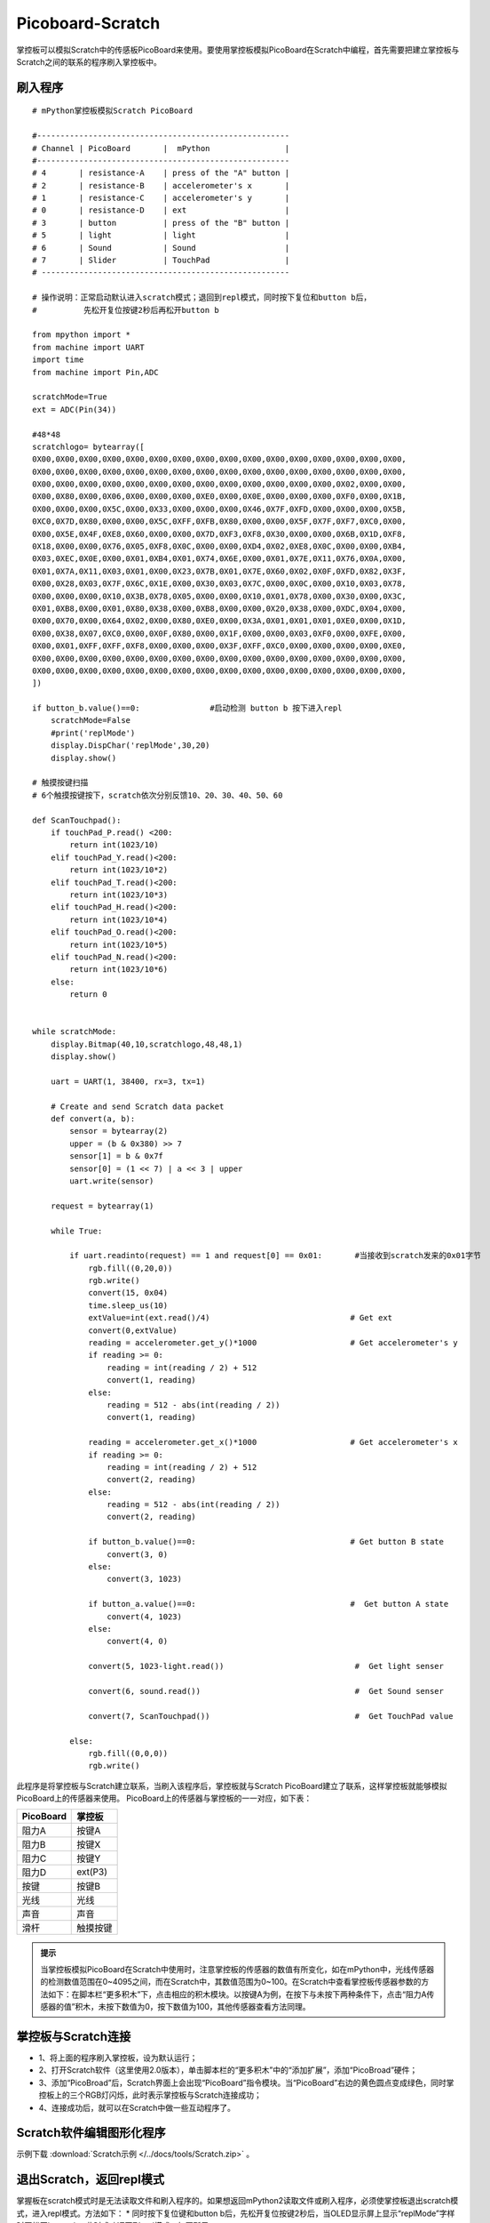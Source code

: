Picoboard-Scratch
==========
掌控板可以模拟Scratch中的传感板PicoBoard来使用。要使用掌控板模拟PicoBoard在Scratch中编程，首先需要把建立掌控板与Scratch之间的联系的程序刷入掌控板中。

刷入程序
+++++++

:: 

    # mPython掌控板模拟Scratch PicoBoard

    #------------------------------------------------------
    # Channel | PicoBoard       |  mPython                |
    #------------------------------------------------------
    # 4       | resistance-A    | press of the "A" button |
    # 2       | resistance-B    | accelerometer's x       |
    # 1       | resistance-C    | accelerometer's y       |
    # 0       | resistance-D    | ext                     |
    # 3       | button          | press of the "B" button |
    # 5       | light           | light                   |
    # 6       | Sound           | Sound                   |
    # 7       | Slider          | TouchPad                |
    # -----------------------------------------------------

    # 操作说明：正常启动默认进入scratch模式；退回到repl模式，同时按下复位和button b后，
    #          先松开复位按键2秒后再松开button b

    from mpython import *
    from machine import UART
    import time
    from machine import Pin,ADC

    scratchMode=True
    ext = ADC(Pin(34))

    #48*48
    scratchlogo= bytearray([
    0X00,0X00,0X00,0X00,0X00,0X00,0X00,0X00,0X00,0X00,0X00,0X00,0X00,0X00,0X00,0X00,
    0X00,0X00,0X00,0X00,0X00,0X00,0X00,0X00,0X00,0X00,0X00,0X00,0X00,0X00,0X00,0X00,
    0X00,0X00,0X00,0X00,0X00,0X00,0X00,0X00,0X00,0X00,0X00,0X00,0X00,0X02,0X00,0X00,
    0X00,0X80,0X00,0X06,0X00,0X00,0X00,0XE0,0X00,0X0E,0X00,0X00,0X00,0XF0,0X00,0X1B,
    0X00,0X00,0X00,0X5C,0X00,0X33,0X00,0X00,0X00,0X46,0X7F,0XFD,0X00,0X00,0X00,0X5B,
    0XC0,0X7D,0X80,0X00,0X00,0X5C,0XFF,0XFB,0X80,0X00,0X00,0X5F,0X7F,0XF7,0XC0,0X00,
    0X00,0X5E,0X4F,0XE8,0X60,0X00,0X00,0X7D,0XF3,0XF8,0X30,0X00,0X00,0X6B,0X1D,0XF8,
    0X18,0X00,0X00,0X76,0X05,0XF8,0X0C,0X00,0X00,0XD4,0X02,0XE8,0X0C,0X00,0X00,0XB4,
    0X03,0XEC,0X0E,0X00,0X01,0XB4,0X01,0X74,0X6E,0X00,0X01,0X7E,0X11,0X76,0X0A,0X00,
    0X01,0X7A,0X11,0X03,0X01,0X00,0X23,0X7B,0X01,0X7E,0X60,0X02,0X0F,0XFD,0X82,0X3F,
    0X00,0X28,0X03,0X7F,0X6C,0X1E,0X00,0X30,0X03,0X7C,0X00,0X0C,0X00,0X10,0X03,0X78,
    0X00,0X00,0X00,0X10,0X3B,0X78,0X05,0X00,0X00,0X10,0X01,0X78,0X00,0X30,0X00,0X3C,
    0X01,0XB8,0X00,0X01,0X80,0X38,0X00,0XB8,0X00,0X00,0X20,0X38,0X00,0XDC,0X04,0X00,
    0X00,0X70,0X00,0X64,0X02,0X00,0X80,0XE0,0X00,0X3A,0X01,0X01,0X01,0XE0,0X00,0X1D,
    0X00,0X38,0X07,0XC0,0X00,0X0F,0X80,0X00,0X1F,0X00,0X00,0X03,0XF0,0X00,0XFE,0X00,
    0X00,0X01,0XFF,0XFF,0XF8,0X00,0X00,0X00,0X3F,0XFF,0XC0,0X00,0X00,0X00,0X00,0XE0,
    0X00,0X00,0X00,0X00,0X00,0X00,0X00,0X00,0X00,0X00,0X00,0X00,0X00,0X00,0X00,0X00,
    0X00,0X00,0X00,0X00,0X00,0X00,0X00,0X00,0X00,0X00,0X00,0X00,0X00,0X00,0X00,0X00,
    ])

    if button_b.value()==0:               #启动检测 button b 按下进入repl
        scratchMode=False
        #print('replMode')
        display.DispChar('replMode',30,20)
        display.show()

    # 触摸按键扫描
    # 6个触摸按键按下，scratch依次分别反馈10、20、30、40、50、60

    def ScanTouchpad():
        if touchPad_P.read() <200:
            return int(1023/10)
        elif touchPad_Y.read()<200:
            return int(1023/10*2)
        elif touchPad_T.read()<200:
            return int(1023/10*3)
        elif touchPad_H.read()<200:
            return int(1023/10*4)
        elif touchPad_O.read()<200:
            return int(1023/10*5)
        elif touchPad_N.read()<200:
            return int(1023/10*6)
        else:
            return 0


    while scratchMode:
        display.Bitmap(40,10,scratchlogo,48,48,1)
        display.show()

        uart = UART(1, 38400, rx=3, tx=1)                 
    
        # Create and send Scratch data packet
        def convert(a, b):
            sensor = bytearray(2)
            upper = (b & 0x380) >> 7
            sensor[1] = b & 0x7f
            sensor[0] = (1 << 7) | a << 3 | upper
            uart.write(sensor)

        request = bytearray(1)

        while True:

            if uart.readinto(request) == 1 and request[0] == 0x01:       #当接收到scratch发来的0x01字节
                rgb.fill((0,20,0))
                rgb.write()
                convert(15, 0x04)  
                time.sleep_us(10)
                extValue=int(ext.read()/4)                              # Get ext
                convert(0,extValue)                               
                reading = accelerometer.get_y()*1000                    # Get accelerometer's y 
                if reading >= 0:
                    reading = int(reading / 2) + 512
                    convert(1, reading)
                else:
                    reading = 512 - abs(int(reading / 2))
                    convert(1, reading)    

                reading = accelerometer.get_x()*1000                    # Get accelerometer's x 
                if reading >= 0:
                    reading = int(reading / 2) + 512
                    convert(2, reading)                                 
                else:
                    reading = 512 - abs(int(reading / 2))
                    convert(2, reading)

                if button_b.value()==0:                                 # Get button B state 
                    convert(3, 0)
                else:
                    convert(3, 1023)

                if button_a.value()==0:                                 #  Get button A state 
                    convert(4, 1023)
                else:
                    convert(4, 0)

                convert(5, 1023-light.read())                            #  Get light senser 

                convert(6, sound.read())                                 #  Get Sound senser 

                convert(7, ScanTouchpad())                               #  Get TouchPad value 
            
            else:
                rgb.fill((0,0,0))
                rgb.write()

此程序是将掌控板与Scratch建立联系，当刷入该程序后，掌控板就与Scratch PicoBoard建立了联系，这样掌控板就能够模拟PicoBoard上的传感器来使用。
PicoBoard上的传感器与掌控板的一一对应，如下表：

==========  ====================================  
 PicoBoard  掌控板
==========  ====================================  
阻力A        按键A
阻力B        按键X
阻力C        按键Y
阻力D        ext(P3)
按键         按键B
光线         光线
声音         声音
滑杆         触摸按键
==========  ====================================  

.. admonition:: 提示

    当掌控板模拟PicoBoard在Scratch中使用时，注意掌控板的传感器的数值有所变化，如在mPython中，光线传感器的检测数值范围在0~4095之间，而在Scratch中，其数值范围为0~100。在Scratch中查看掌控板传感器参数的方法如下：在脚本栏“更多积木”下，点击相应的积木模块。以按键A为例，在按下与未按下两种条件下，点击“阻力A传感器的值”积木，未按下数值为0，按下数值为100，其他传感器查看方法同理。

掌控板与Scratch连接
+++++++

* 1、将上面的程序刷入掌控板，设为默认运行；
* 2、打开Scratch软件（这里使用2.0版本），单击脚本栏的“更多积木”中的“添加扩展”，添加“PicoBroad”硬件；
* 3、添加“PicoBroad”后，Scratch界面上会出现“PicoBoard”指令模块。当“PicoBoard”右边的黄色圆点变成绿色，同时掌控板上的三个RGB灯闪烁，此时表示掌控板与Scratch连接成功；
* 4、连接成功后，就可以在Scratch中做一些互动程序了。

.. image:: /images/classic/scratch.jpg
    :scale: 50%
    :align: center

Scratch软件编辑图形化程序
+++++++

示例下载 :download:`Scratch示例 </../docs/tools/Scratch.zip>` 。

.. image:: /images/classic/scratch.gif
    :scale: 50%
    :align: center

退出Scratch，返回repl模式
+++++++

掌握板在scratch模式时是无法读取文件和刷入程序的。如果想返回mPython2读取文件或刷入程序，必须使掌控板退出scratch模式，进入repl模式。方法如下：
* 同时按下复位键和button b后，先松开复位按键2秒后，当OLED显示屏上显示“replMode”字样时再松开button b，此时成功返回到repl模式，如图所示：

.. image:: /images/classic/replmode.jpg
    :scale: 35%
    :align: center



